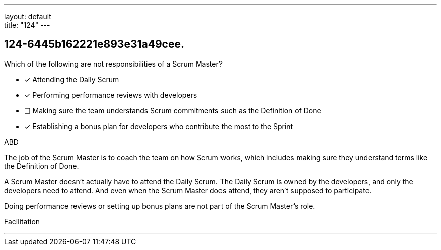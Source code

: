 ---
layout: default + 
title: "124"
---


[#question]
== 124-6445b162221e893e31a49cee.

****

[#query]
--
Which of the following are not responsibilities of a Scrum Master?
--

[#list]
--
* [*] Attending the Daily Scrum
* [*] Performing performance reviews with developers
* [ ] Making sure the team understands Scrum commitments such as the Definition of Done
* [*] Establishing a bonus plan for developers who contribute the most to the Sprint

--
****

[#answer]
ABD

[#explanation]
--
The job of the Scrum Master is to coach the team on how Scrum works, which includes making sure they understand terms like the Definition of Done.

A Scrum Master doesn't actually have to attend the Daily Scrum. The Daily Scrum is owned by the developers, and only the developers need to attend. And even when the Scrum Master does attend, they aren't supposed to participate.

Doing performance reviews or setting up bonus plans are not part of the Scrum Master's role.
--

[#ka]
Facilitation

'''

